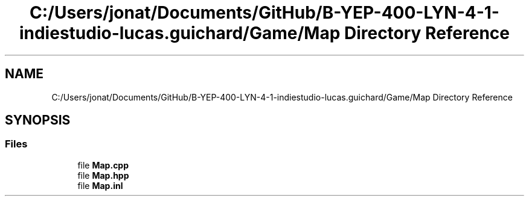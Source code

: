 .TH "C:/Users/jonat/Documents/GitHub/B-YEP-400-LYN-4-1-indiestudio-lucas.guichard/Game/Map Directory Reference" 3 "Mon Jun 21 2021" "Version 2.0" "Bomberman" \" -*- nroff -*-
.ad l
.nh
.SH NAME
C:/Users/jonat/Documents/GitHub/B-YEP-400-LYN-4-1-indiestudio-lucas.guichard/Game/Map Directory Reference
.SH SYNOPSIS
.br
.PP
.SS "Files"

.in +1c
.ti -1c
.RI "file \fBMap\&.cpp\fP"
.br
.ti -1c
.RI "file \fBMap\&.hpp\fP"
.br
.ti -1c
.RI "file \fBMap\&.inl\fP"
.br
.in -1c
